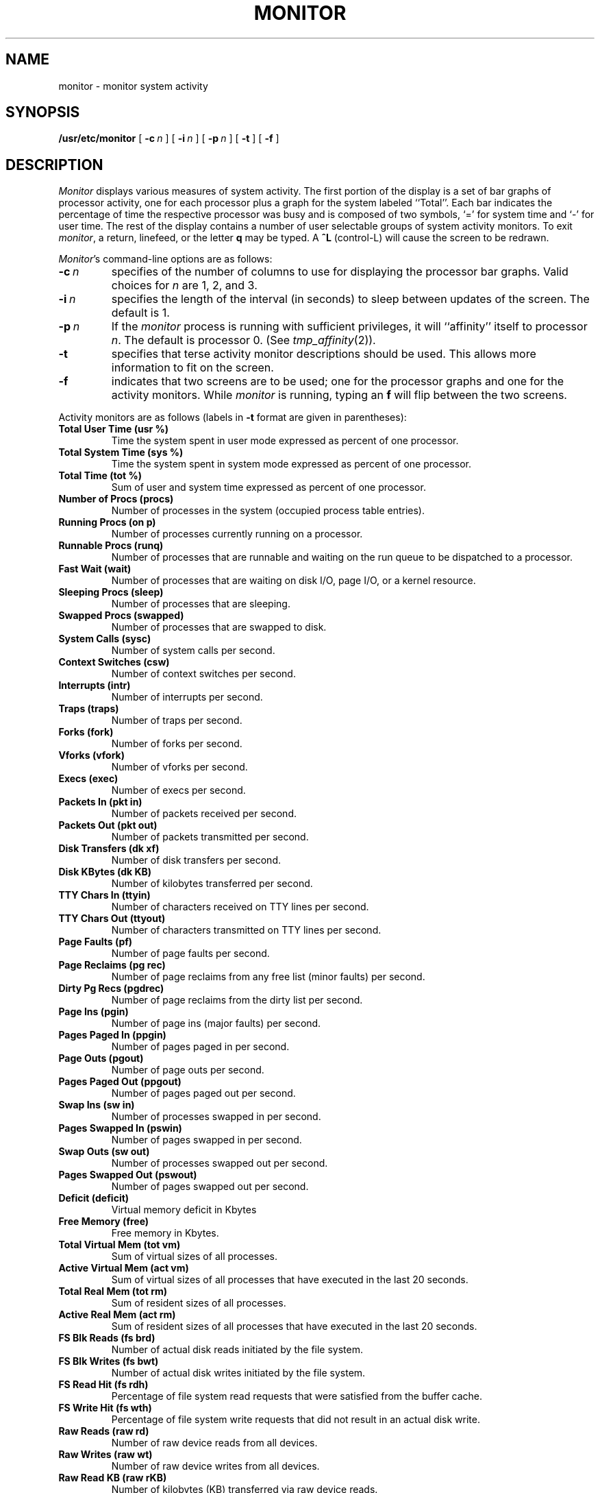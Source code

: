 .\" $Copyright: $
.\" Copyright (c) 1984, 1985, 1986, 1987, 1988, 1989, 1990, 1991
.\" Sequent Computer Systems, Inc.   All rights reserved.
.\"  
.\" This software is furnished under a license and may be used
.\" only in accordance with the terms of that license and with the
.\" inclusion of the above copyright notice.   This software may not
.\" be provided or otherwise made available to, or used by, any
.\" other person.  No title to or ownership of the software is
.\" hereby transferred.
...
.V= $Header: monitor.8 1.9 1991/08/06 23:01:53 $
.TH MONITOR 8 "\*(V)" "DYNIX"
.SH NAME
monitor \- monitor system activity
.SH SYNOPSIS
.B /usr/etc/monitor
[
.BI \-c \ n
] [
.BI \-i \ n
] [
.BI \-p \ n
] [
.B \-t
] [
.B \-f
]
.SH DESCRIPTION
.I Monitor
displays various measures of system activity.
The first portion of the display is a set of bar graphs of processor activity,
one for each processor plus a graph for the system labeled ``Total''.
Each bar indicates the percentage of time the respective processor was busy and
is composed of two symbols, `=' for system time and `-' for user time.
The rest of the display contains a number of user selectable groups of
system activity monitors.
To exit
.IR monitor ,
a return, linefeed, or the letter
.B q
may be typed.
A
.B ^L
(control-L) will cause the screen to be redrawn.
.PP
.IR Monitor 's
command-line options are as follows:
.TP
.BI \-c \ n
specifies of the number of columns to use for displaying
the processor bar graphs.
Valid choices for
.I n
are 1, 2, and 3.
.TP
.BI \-i \ n
specifies the length of the interval (in seconds) to sleep between updates
of the screen.  The default is 1.
.TP
.BI \-p \ n
If the
.I monitor
process is running with sufficient privileges,
it will ``affinity'' itself to processor
.IR n .
The default is processor 0.
(See
.IR tmp_affinity (2)).
.TP
.B \-t
specifies that terse activity monitor descriptions should be used.
This allows more information to fit on the screen.
.TP
.B \-f
indicates that two screens are to be used;
one for the processor graphs and one for the activity monitors.
While
.I monitor
is running, typing an
.B f
will flip between the two screens.
.PP
Activity monitors are as follows (labels in
.B \-t
format are given in parentheses):
.TP
.B
Total User Time (usr %)
Time the system spent in user mode
expressed as percent of one processor.
.TP
.B
Total System Time (sys %)
Time the system spent in system mode
expressed as percent of one processor.
.TP
.B
Total Time (tot %)
Sum of user and system time
expressed as percent of one processor.
.TP
.B
Number of Procs (procs)
Number of processes in the system
(occupied process table entries).
.TP
.B
Running Procs (on p)
Number of processes currently running on
a processor.
.TP
.B
Runnable Procs (runq)
Number of processes that are runnable and
waiting on the run queue to be dispatched
to a processor.
.TP
.B
Fast Wait (wait)
Number of processes that are waiting on
disk I/O, page I/O, or a kernel resource.
.TP
.B
Sleeping Procs (sleep)
Number of processes that are sleeping.
.TP
.B
Swapped Procs (swapped)
Number of processes that are swapped to disk.
.TP
.B
System Calls (sysc)
Number of system calls per second.
.TP
.B
Context Switches (csw)
Number of context switches per second.
.TP
.B
Interrupts (intr)
Number of interrupts per second.
.TP
.B
Traps (traps)
Number of traps per second.
.TP
.B
Forks (fork)
Number of forks per second.
.TP
.B
Vforks (vfork)
Number of vforks per second.
.TP
.B
Execs (exec)
Number of execs per second.
.TP
.B
Packets In (pkt in)
Number of packets received per second.
.TP
.B
Packets Out (pkt out)
Number of packets transmitted per second.
.TP
.B
Disk Transfers (dk xf)
Number of disk transfers per second.
.TP
.B
Disk KBytes (dk KB)
Number of kilobytes transferred per second.
.TP
.B
TTY Chars In (ttyin)
Number of characters received on TTY
lines per second.
.TP
.B
TTY Chars Out (ttyout)
Number of characters transmitted on TTY
lines per second.
.TP
.B
Page Faults (pf)
Number of page faults per second.
.TP
.B
Page Reclaims (pg rec)
Number of page reclaims from any free list
(minor faults) per second.
.TP
.B
Dirty Pg Recs (pgdrec)
Number of page reclaims from the dirty list
per second.
.TP
.B
Page Ins (pgin)
Number of page ins (major faults) per second.
.TP
.B
Pages Paged In (ppgin)
Number of pages paged in per second.
.TP
.B
Page Outs (pgout)
Number of page outs per second.
.TP
.B
Pages Paged Out (ppgout)
Number of pages paged out per second.
.TP
.B
Swap Ins (sw in)
Number of processes swapped in per second.
.TP
.B
Pages Swapped In (pswin)
Number of pages swapped in per second.
.TP
.B
Swap Outs (sw out)
Number of processes swapped out per second.
.TP
.B
Pages Swapped Out (pswout)
Number of pages swapped out per second.
.TP
.B
Deficit (deficit)
Virtual memory deficit in Kbytes
.TP
.B
Free Memory (free)
Free memory in Kbytes.
.TP
.B
Total Virtual Mem (tot vm)
Sum of virtual sizes of all processes.
.TP
.B
Active Virtual Mem (act vm)
Sum of virtual sizes of all processes that
have executed in the last 20 seconds.
.TP
.B
Total Real Mem (tot rm)
Sum of resident sizes of all processes.
.TP
.B
Active Real Mem (act rm)
Sum of resident sizes of all processes that
have executed in the last 20 seconds.
.TP
.B
FS Blk Reads (fs brd)
Number of actual disk reads initiated by the
file system.
.TP
.B
FS Blk Writes (fs bwt)
Number of actual disk writes initiated by the
file system.
.TP
.B
FS Read Hit (fs rdh)
Percentage of file system read requests that were
satisfied from the buffer cache.
.TP
.B
FS Write Hit (fs wth)
Percentage of file system write requests that
did not result in an actual disk write.
.TP
.B
Raw Reads (raw rd)
Number of raw device reads from all devices.
.TP
.B
Raw Writes (raw wt)
Number of raw device writes from all devices.
.TP
.B
Raw Read KB (raw rKB)
Number of kilobytes (KB) transferred via raw
device reads.
.TP
.B
Raw Write KB (raw wKB)
Number of kilobytes (KB) transferred via raw
device writes.
.TP
.B
Locks Used (lckcnt)
Number of record/file locks (see lockf(3C) or fcntl(2)) currently in use.
.TP
.B
Percent Locks Used (%locks)
The percentage of available record/file locks (see lockf(3C) or fcntl(2))
currently in use.
.TP
.B
Files Locked (filcnt)
Number of file headers currently in use (see lockf(3C) or fcntl(2)).
This may also be considered the number of locked files.
.TP
.B
Percent Files Used (%files)
The percentage of files headers currently in use
(see lockf(3C) or fcntl(2)).
.SH "SEE ALSO"
vmstat(1)
.SH BUGS
.I Monitor
samples dynamically changing data.
From time to time, some slight anomalies may appear.
The most obvious one is that occasionally,
the number of processes on processor will be greater than the
number of processors in the system.
